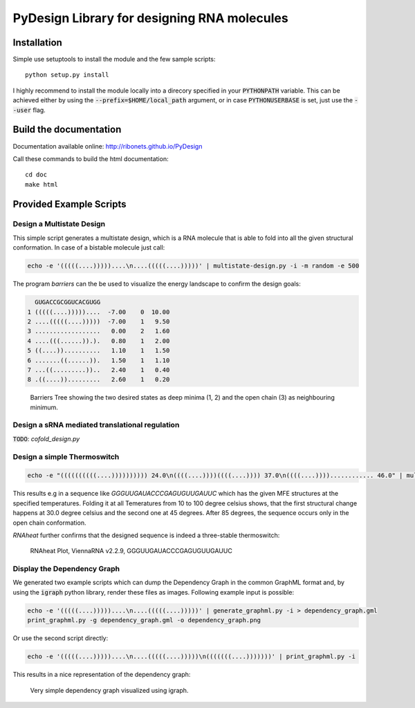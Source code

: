 PyDesign Library for designing RNA molecules
============================================

Installation
------------

Simple use setuptools to install the module and the few sample scripts::

    python setup.py install

I highly recommend to install the module locally into a direcory specified in your
:code:`PYTHONPATH` variable. This can be achieved either by using the :code:`--prefix=$HOME/local_path` 
argument, or in case :code:`PYTHONUSERBASE` is set, just use the :code:`--user` flag.

Build the documentation
-----------------------

Documentation available online: http://ribonets.github.io/PyDesign

Call these commands to build the html documentation::

    cd doc
    make html

Provided Example Scripts
------------------------

Design a Multistate Design
~~~~~~~~~~~~~~~~~~~~~~~~~~

This simple script generates a multistate design, which is a RNA molecule that is able to fold into
all the given structural conformation. In case of a bistable molecule just call:

.. code:: bash

    echo -e '(((((....)))))....\n....(((((....)))))' | multistate-design.py -i -m random -e 500

The program `barriers` can the be used to visualize the energy landscape to confirm the design goals:

.. code:: text

      GUGACCGCGGUCACGUGG
    1 (((((....)))))....  -7.00    0  10.00
    2 ....(((((....)))))  -7.00    1   9.50
    3 ..................   0.00    2   1.60
    4 ....(((......)).).   0.80    1   2.00
    5 ((....))..........   1.10    1   1.50
    6 .......((......)).   1.50    1   1.10
    7 ...((.........))..   2.40    1   0.40
    8 .((....)).........   2.60    1   0.20

.. figure:: data/barriers.png
    :width: 350px

    Barriers Tree showing the two desired states as deep minima (1, 2) and the open chain (3) as neighbouring
    minimum.

Design a sRNA mediated translational regulation
~~~~~~~~~~~~~~~~~~~~~~~~~~~~~~~~~~~~~~~~~~~~~~~

:code:`TODO`: `cofold_design.py`

Design a simple Thermoswitch
~~~~~~~~~~~~~~~~~~~~~~~~~~~~

.. code:: bash

    echo -e "((((((((((....)))))))))) 24.0\n((((....))))((((....)))) 37.0\n((((....))))............ 46.0" | multistate-thermoswitch.py -m random -e 1000

This results e.g in a sequence like `GGGUUGAUACCCGAGUGUUGAUUC` which has the given MFE structures at the specified temperatures.
Folding it at all Temeratures from 10 to 100 degree celsius shows, that the first structural change happens at 30.0 degree
celsius and the second one at 45 degrees. After 85 degrees, the sequence occurs only in the open chain conformation.

`RNAheat` further confirms that the designed sequence is indeed a three-stable thermoswitch:

.. figure:: data/RNAheat.png
    :width: 350px
    
    RNAheat Plot, ViennaRNA v2.2.9, GGGUUGAUACCCGAGUGUUGAUUC

Display the Dependency Graph
~~~~~~~~~~~~~~~~~~~~~~~~~~~~

We generated two example scripts which can dump the Dependency Graph in the common GraphML format and,
by using the :code:`igraph` python library, render these files as images.
Following example input is possible:

.. code:: bash
   
    echo -e '(((((....)))))....\n....(((((....)))))' | generate_graphml.py -i > dependency_graph.gml
    print_graphml.py -g dependency_graph.gml -o dependency_graph.png

Or use the second script directly:

.. code:: bash
    
    echo -e '(((((....)))))....\n....(((((....)))))\n(((((((....)))))))' | print_graphml.py -i

This results in a nice representation of the dependency graph:

.. figure:: data/graph.png
    :width: 350px
    
    Very simple dependency graph visualized using igraph.
